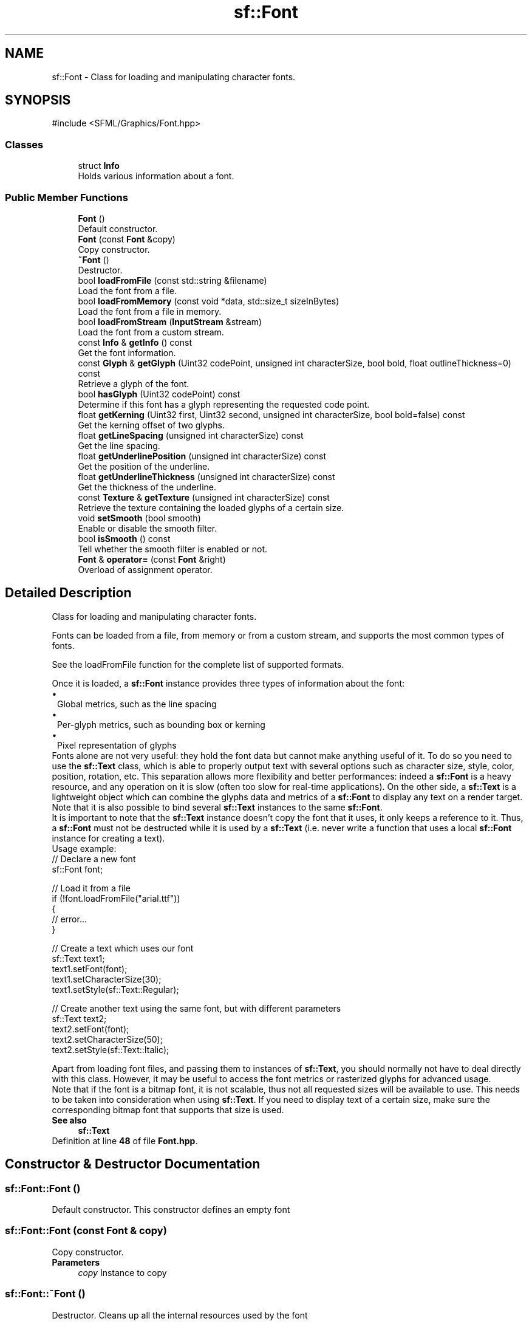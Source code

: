 .TH "sf::Font" 3 "Version .." "SFML" \" -*- nroff -*-
.ad l
.nh
.SH NAME
sf::Font \- Class for loading and manipulating character fonts\&.  

.SH SYNOPSIS
.br
.PP
.PP
\fR#include <SFML/Graphics/Font\&.hpp>\fP
.SS "Classes"

.in +1c
.ti -1c
.RI "struct \fBInfo\fP"
.br
.RI "Holds various information about a font\&. "
.in -1c
.SS "Public Member Functions"

.in +1c
.ti -1c
.RI "\fBFont\fP ()"
.br
.RI "Default constructor\&. "
.ti -1c
.RI "\fBFont\fP (const \fBFont\fP &copy)"
.br
.RI "Copy constructor\&. "
.ti -1c
.RI "\fB~Font\fP ()"
.br
.RI "Destructor\&. "
.ti -1c
.RI "bool \fBloadFromFile\fP (const std::string &filename)"
.br
.RI "Load the font from a file\&. "
.ti -1c
.RI "bool \fBloadFromMemory\fP (const void *data, std::size_t sizeInBytes)"
.br
.RI "Load the font from a file in memory\&. "
.ti -1c
.RI "bool \fBloadFromStream\fP (\fBInputStream\fP &stream)"
.br
.RI "Load the font from a custom stream\&. "
.ti -1c
.RI "const \fBInfo\fP & \fBgetInfo\fP () const"
.br
.RI "Get the font information\&. "
.ti -1c
.RI "const \fBGlyph\fP & \fBgetGlyph\fP (Uint32 codePoint, unsigned int characterSize, bool bold, float outlineThickness=0) const"
.br
.RI "Retrieve a glyph of the font\&. "
.ti -1c
.RI "bool \fBhasGlyph\fP (Uint32 codePoint) const"
.br
.RI "Determine if this font has a glyph representing the requested code point\&. "
.ti -1c
.RI "float \fBgetKerning\fP (Uint32 first, Uint32 second, unsigned int characterSize, bool bold=false) const"
.br
.RI "Get the kerning offset of two glyphs\&. "
.ti -1c
.RI "float \fBgetLineSpacing\fP (unsigned int characterSize) const"
.br
.RI "Get the line spacing\&. "
.ti -1c
.RI "float \fBgetUnderlinePosition\fP (unsigned int characterSize) const"
.br
.RI "Get the position of the underline\&. "
.ti -1c
.RI "float \fBgetUnderlineThickness\fP (unsigned int characterSize) const"
.br
.RI "Get the thickness of the underline\&. "
.ti -1c
.RI "const \fBTexture\fP & \fBgetTexture\fP (unsigned int characterSize) const"
.br
.RI "Retrieve the texture containing the loaded glyphs of a certain size\&. "
.ti -1c
.RI "void \fBsetSmooth\fP (bool smooth)"
.br
.RI "Enable or disable the smooth filter\&. "
.ti -1c
.RI "bool \fBisSmooth\fP () const"
.br
.RI "Tell whether the smooth filter is enabled or not\&. "
.ti -1c
.RI "\fBFont\fP & \fBoperator=\fP (const \fBFont\fP &right)"
.br
.RI "Overload of assignment operator\&. "
.in -1c
.SH "Detailed Description"
.PP 
Class for loading and manipulating character fonts\&. 

Fonts can be loaded from a file, from memory or from a custom stream, and supports the most common types of fonts\&.
.PP
See the loadFromFile function for the complete list of supported formats\&.
.PP
Once it is loaded, a \fBsf::Font\fP instance provides three types of information about the font: 
.PD 0
.IP "\(bu" 1
Global metrics, such as the line spacing 
.IP "\(bu" 1
Per-glyph metrics, such as bounding box or kerning 
.IP "\(bu" 1
Pixel representation of glyphs
.PP
Fonts alone are not very useful: they hold the font data but cannot make anything useful of it\&. To do so you need to use the \fBsf::Text\fP class, which is able to properly output text with several options such as character size, style, color, position, rotation, etc\&. This separation allows more flexibility and better performances: indeed a \fBsf::Font\fP is a heavy resource, and any operation on it is slow (often too slow for real-time applications)\&. On the other side, a \fBsf::Text\fP is a lightweight object which can combine the glyphs data and metrics of a \fBsf::Font\fP to display any text on a render target\&. Note that it is also possible to bind several \fBsf::Text\fP instances to the same \fBsf::Font\fP\&.
.PP
It is important to note that the \fBsf::Text\fP instance doesn't copy the font that it uses, it only keeps a reference to it\&. Thus, a \fBsf::Font\fP must not be destructed while it is used by a \fBsf::Text\fP (i\&.e\&. never write a function that uses a local \fBsf::Font\fP instance for creating a text)\&.
.PP
Usage example: 
.PP
.nf
// Declare a new font
sf::Font font;

// Load it from a file
if (!font\&.loadFromFile("arial\&.ttf"))
{
    // error\&.\&.\&.
}

// Create a text which uses our font
sf::Text text1;
text1\&.setFont(font);
text1\&.setCharacterSize(30);
text1\&.setStyle(sf::Text::Regular);

// Create another text using the same font, but with different parameters
sf::Text text2;
text2\&.setFont(font);
text2\&.setCharacterSize(50);
text2\&.setStyle(sf::Text::Italic);

.fi
.PP
.PP
Apart from loading font files, and passing them to instances of \fBsf::Text\fP, you should normally not have to deal directly with this class\&. However, it may be useful to access the font metrics or rasterized glyphs for advanced usage\&.
.PP
Note that if the font is a bitmap font, it is not scalable, thus not all requested sizes will be available to use\&. This needs to be taken into consideration when using \fBsf::Text\fP\&. If you need to display text of a certain size, make sure the corresponding bitmap font that supports that size is used\&.
.PP
\fBSee also\fP
.RS 4
\fBsf::Text\fP 
.RE
.PP

.PP
Definition at line \fB48\fP of file \fBFont\&.hpp\fP\&.
.SH "Constructor & Destructor Documentation"
.PP 
.SS "sf::Font::Font ()"

.PP
Default constructor\&. This constructor defines an empty font 
.SS "sf::Font::Font (const \fBFont\fP & copy)"

.PP
Copy constructor\&. 
.PP
\fBParameters\fP
.RS 4
\fIcopy\fP Instance to copy 
.RE
.PP

.SS "sf::Font::~Font ()"

.PP
Destructor\&. Cleans up all the internal resources used by the font 
.SH "Member Function Documentation"
.PP 
.SS "const \fBGlyph\fP & sf::Font::getGlyph (Uint32 codePoint, unsigned int characterSize, bool bold, float outlineThickness = \fR0\fP) const"

.PP
Retrieve a glyph of the font\&. If the font is a bitmap font, not all character sizes might be available\&. If the glyph is not available at the requested size, an empty glyph is returned\&.
.PP
You may want to use \fBhasGlyph\fP to determine if the glyph exists before requesting it\&. If the glyph does not exist, a font specific default is returned\&.
.PP
Be aware that using a negative value for the outline thickness will cause distorted rendering\&.
.PP
\fBParameters\fP
.RS 4
\fIcodePoint\fP Unicode code point of the character to get 
.br
\fIcharacterSize\fP Reference character size 
.br
\fIbold\fP Retrieve the bold version or the regular one? 
.br
\fIoutlineThickness\fP Thickness of outline (when != 0 the glyph will not be filled)
.RE
.PP
\fBReturns\fP
.RS 4
The glyph corresponding to \fIcodePoint\fP and \fIcharacterSize\fP 
.RE
.PP

.SS "const \fBInfo\fP & sf::Font::getInfo () const"

.PP
Get the font information\&. 
.PP
\fBReturns\fP
.RS 4
A structure that holds the font information 
.RE
.PP

.SS "float sf::Font::getKerning (Uint32 first, Uint32 second, unsigned int characterSize, bool bold = \fRfalse\fP) const"

.PP
Get the kerning offset of two glyphs\&. The kerning is an extra offset (negative) to apply between two glyphs when rendering them, to make the pair look more 'natural'\&. For example, the pair 'AV' have a special kerning to make them closer than other characters\&. Most of the glyphs pairs have a kerning offset of zero, though\&.
.PP
\fBParameters\fP
.RS 4
\fIfirst\fP Unicode code point of the first character 
.br
\fIsecond\fP Unicode code point of the second character 
.br
\fIcharacterSize\fP Reference character size
.RE
.PP
\fBReturns\fP
.RS 4
Kerning value for \fIfirst\fP and \fIsecond\fP, in pixels 
.RE
.PP

.SS "float sf::Font::getLineSpacing (unsigned int characterSize) const"

.PP
Get the line spacing\&. Line spacing is the vertical offset to apply between two consecutive lines of text\&.
.PP
\fBParameters\fP
.RS 4
\fIcharacterSize\fP Reference character size
.RE
.PP
\fBReturns\fP
.RS 4
Line spacing, in pixels 
.RE
.PP

.SS "const \fBTexture\fP & sf::Font::getTexture (unsigned int characterSize) const"

.PP
Retrieve the texture containing the loaded glyphs of a certain size\&. The contents of the returned texture changes as more glyphs are requested, thus it is not very relevant\&. It is mainly used internally by \fBsf::Text\fP\&.
.PP
\fBParameters\fP
.RS 4
\fIcharacterSize\fP Reference character size
.RE
.PP
\fBReturns\fP
.RS 4
\fBTexture\fP containing the glyphs of the requested size 
.RE
.PP

.SS "float sf::Font::getUnderlinePosition (unsigned int characterSize) const"

.PP
Get the position of the underline\&. Underline position is the vertical offset to apply between the baseline and the underline\&.
.PP
\fBParameters\fP
.RS 4
\fIcharacterSize\fP Reference character size
.RE
.PP
\fBReturns\fP
.RS 4
Underline position, in pixels
.RE
.PP
\fBSee also\fP
.RS 4
\fBgetUnderlineThickness\fP 
.RE
.PP

.SS "float sf::Font::getUnderlineThickness (unsigned int characterSize) const"

.PP
Get the thickness of the underline\&. Underline thickness is the vertical size of the underline\&.
.PP
\fBParameters\fP
.RS 4
\fIcharacterSize\fP Reference character size
.RE
.PP
\fBReturns\fP
.RS 4
Underline thickness, in pixels
.RE
.PP
\fBSee also\fP
.RS 4
\fBgetUnderlinePosition\fP 
.RE
.PP

.SS "bool sf::Font::hasGlyph (Uint32 codePoint) const"

.PP
Determine if this font has a glyph representing the requested code point\&. Most fonts only include a very limited selection of glyphs from specific Unicode subsets, like Latin, Cyrillic, or Asian characters\&.
.PP
While code points without representation will return a font specific default character, it might be useful to verify whether specific code points are included to determine whether a font is suited to display text in a specific language\&.
.PP
\fBParameters\fP
.RS 4
\fIcodePoint\fP Unicode code point to check
.RE
.PP
\fBReturns\fP
.RS 4
True if the codepoint has a glyph representation, false otherwise 
.RE
.PP

.SS "bool sf::Font::isSmooth () const"

.PP
Tell whether the smooth filter is enabled or not\&. 
.PP
\fBReturns\fP
.RS 4
True if smoothing is enabled, false if it is disabled
.RE
.PP
\fBSee also\fP
.RS 4
\fBsetSmooth\fP 
.RE
.PP

.SS "bool sf::Font::loadFromFile (const std::string & filename)"

.PP
Load the font from a file\&. The supported font formats are: TrueType, Type 1, CFF, OpenType, SFNT, X11 PCF, Windows FNT, BDF, PFR and Type 42\&. Note that this function knows nothing about the standard fonts installed on the user's system, thus you can't load them directly\&.
.PP
\fBWarning\fP
.RS 4
SFML cannot preload all the font data in this function, so the file has to remain accessible until the \fBsf::Font\fP object loads a new font or is destroyed\&.
.RE
.PP
\fBParameters\fP
.RS 4
\fIfilename\fP Path of the font file to load
.RE
.PP
\fBReturns\fP
.RS 4
True if loading succeeded, false if it failed
.RE
.PP
\fBSee also\fP
.RS 4
\fBloadFromMemory\fP, \fBloadFromStream\fP 
.RE
.PP

.SS "bool sf::Font::loadFromMemory (const void * data, std::size_t sizeInBytes)"

.PP
Load the font from a file in memory\&. The supported font formats are: TrueType, Type 1, CFF, OpenType, SFNT, X11 PCF, Windows FNT, BDF, PFR and Type 42\&.
.PP
\fBWarning\fP
.RS 4
SFML cannot preload all the font data in this function, so the buffer pointed by \fIdata\fP has to remain valid until the \fBsf::Font\fP object loads a new font or is destroyed\&.
.RE
.PP
\fBParameters\fP
.RS 4
\fIdata\fP Pointer to the file data in memory 
.br
\fIsizeInBytes\fP Size of the data to load, in bytes
.RE
.PP
\fBReturns\fP
.RS 4
True if loading succeeded, false if it failed
.RE
.PP
\fBSee also\fP
.RS 4
\fBloadFromFile\fP, \fBloadFromStream\fP 
.RE
.PP

.SS "bool sf::Font::loadFromStream (\fBInputStream\fP & stream)"

.PP
Load the font from a custom stream\&. The supported font formats are: TrueType, Type 1, CFF, OpenType, SFNT, X11 PCF, Windows FNT, BDF, PFR and Type 42\&. Warning: SFML cannot preload all the font data in this function, so the contents of \fIstream\fP have to remain valid as long as the font is used\&.
.PP
\fBWarning\fP
.RS 4
SFML cannot preload all the font data in this function, so the stream has to remain accessible until the \fBsf::Font\fP object loads a new font or is destroyed\&.
.RE
.PP
\fBParameters\fP
.RS 4
\fIstream\fP Source stream to read from
.RE
.PP
\fBReturns\fP
.RS 4
True if loading succeeded, false if it failed
.RE
.PP
\fBSee also\fP
.RS 4
\fBloadFromFile\fP, \fBloadFromMemory\fP 
.RE
.PP

.SS "\fBFont\fP & sf::Font::operator= (const \fBFont\fP & right)"

.PP
Overload of assignment operator\&. 
.PP
\fBParameters\fP
.RS 4
\fIright\fP Instance to assign
.RE
.PP
\fBReturns\fP
.RS 4
Reference to self 
.RE
.PP

.SS "void sf::Font::setSmooth (bool smooth)"

.PP
Enable or disable the smooth filter\&. When the filter is activated, the font appears smoother so that pixels are less noticeable\&. However if you want the font to look exactly the same as its source file, you should disable it\&. The smooth filter is enabled by default\&.
.PP
\fBParameters\fP
.RS 4
\fIsmooth\fP True to enable smoothing, false to disable it
.RE
.PP
\fBSee also\fP
.RS 4
\fBisSmooth\fP 
.RE
.PP


.SH "Author"
.PP 
Generated automatically by Doxygen for SFML from the source code\&.
